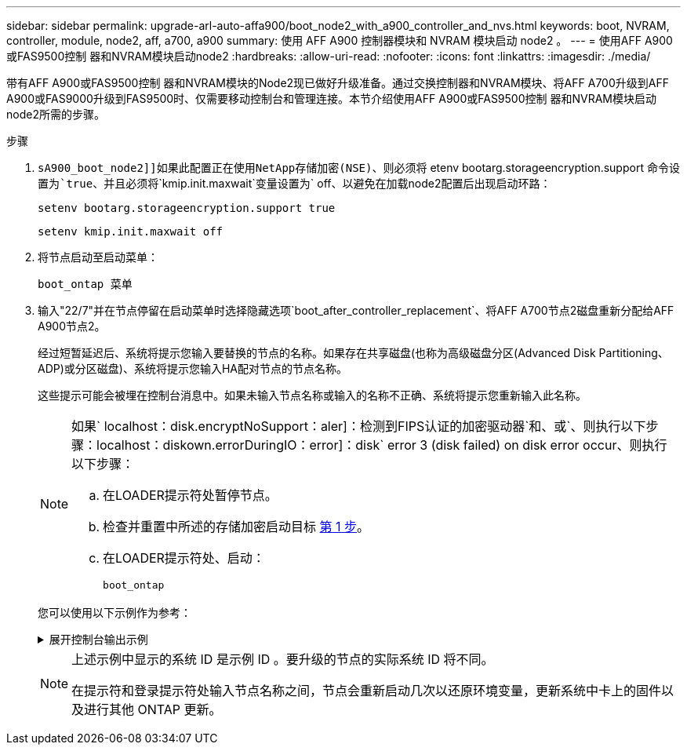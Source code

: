 ---
sidebar: sidebar 
permalink: upgrade-arl-auto-affa900/boot_node2_with_a900_controller_and_nvs.html 
keywords: boot, NVRAM, controller, module, node2, aff, a700, a900 
summary: 使用 AFF A900 控制器模块和 NVRAM 模块启动 node2 。 
---
= 使用AFF A900或FAS9500控制 器和NVRAM模块启动node2
:hardbreaks:
:allow-uri-read: 
:nofooter: 
:icons: font
:linkattrs: 
:imagesdir: ./media/


[role="lead"]
带有AFF A900或FAS9500控制 器和NVRAM模块的Node2现已做好升级准备。通过交换控制器和NVRAM模块、将AFF A700升级到AFF A900或FAS9000升级到FAS9500时、仅需要移动控制台和管理连接。本节介绍使用AFF A900或FAS9500控制 器和NVRAM模块启动node2所需的步骤。

.步骤
. `sA900_boot_node2]]如果此配置正在使用NetApp存储加密(NSE)、则必须将` etenv bootarg.storageencryption.support `命令设置为`true`、并且必须将`kmip.init.maxwait`变量设置为` off、以避免在加载node2配置后出现启动环路：
+
`setenv bootarg.storageencryption.support true`

+
`setenv kmip.init.maxwait off`

. 将节点启动至启动菜单：
+
`boot_ontap 菜单`

. 输入"22/7"并在节点停留在启动菜单时选择隐藏选项`boot_after_controller_replacement`、将AFF A700节点2磁盘重新分配给AFF A900节点2。
+
经过短暂延迟后、系统将提示您输入要替换的节点的名称。如果存在共享磁盘(也称为高级磁盘分区(Advanced Disk Partitioning、ADP)或分区磁盘)、系统将提示您输入HA配对节点的节点名称。

+
这些提示可能会被埋在控制台消息中。如果未输入节点名称或输入的名称不正确、系统将提示您重新输入此名称。

+
[NOTE]
====
如果` localhost：disk.encryptNoSupport：aler]：检测到FIPS认证的加密驱动器`和、或`、则执行以下步骤：localhost：diskown.errorDuringIO：error]：disk` error 3 (disk failed) on disk error occur、则执行以下步骤：

.. 在LOADER提示符处暂停节点。
.. 检查并重置中所述的存储加密启动目标 <<A900_boot_node2,第 1 步>>。
.. 在LOADER提示符处、启动：
+
`boot_ontap`



====
+
您可以使用以下示例作为参考：

+
.展开控制台输出示例
[%collapsible]
====
[listing]
----
LOADER-A> boot_ontap menu
.
.
<output truncated>
.
All rights reserved.
*******************************
*                             *
* Press Ctrl-C for Boot Menu. *
*                             *
*******************************
.
<output truncated>
.
Please choose one of the following:

(1)  Normal Boot.
(2)  Boot without /etc/rc.
(3)  Change password.
(4)  Clean configuration and initialize all disks.
(5)  Maintenance mode boot.
(6)  Update flash from backup config.
(7)  Install new software first.
(8)  Reboot node.
(9)  Configure Advanced Drive Partitioning.
(10) Set Onboard Key Manager recovery secrets.
(11) Configure node for external key management.
Selection (1-11)? 22/7

(22/7)                          Print this secret List
(25/6)                          Force boot with multiple filesystem disks missing.
(25/7)                          Boot w/ disk labels forced to clean.
(29/7)                          Bypass media errors.
(44/4a)                         Zero disks if needed and create new flexible root volume.
(44/7)                          Assign all disks, Initialize all disks as SPARE, write DDR labels
.
.
<output truncated>
.
.
(wipeconfig)                        Clean all configuration on boot device
(boot_after_controller_replacement) Boot after controller upgrade
(boot_after_mcc_transition)         Boot after MCC transition
(9a)                                Unpartition all disks and remove their ownership information.
(9b)                                Clean configuration and initialize node with partitioned disks.
(9c)                                Clean configuration and initialize node with whole disks.
(9d)                                Reboot the node.
(9e)                                Return to main boot menu.



The boot device has changed. System configuration information could be lost. Use option (6) to restore the system configuration, or option (4) to initialize all disks and setup a new system.
Normal Boot is prohibited.

Please choose one of the following:

(1)  Normal Boot.
(2)  Boot without /etc/rc.
(3)  Change password.
(4)  Clean configuration and initialize all disks.
(5)  Maintenance mode boot.
(6)  Update flash from backup config.
(7)  Install new software first.
(8)  Reboot node.
(9)  Configure Advanced Drive Partitioning.
(10) Set Onboard Key Manager recovery secrets.
(11) Configure node for external key management.
Selection (1-11)? boot_after_controller_replacement

This will replace all flash-based configuration with the last backup to disks. Are you sure you want to continue?: yes

.
.
<output truncated>
.
.
Controller Replacement: Provide name of the node you would like to replace:<nodename of the node being replaced>
Changing sysid of node node1 disks.
Fetched sanown old_owner_sysid = 536940063 and calculated old sys id = 536940063
Partner sysid = 4294967295, owner sysid = 536940063
.
.
<output truncated>
.
.
varfs_backup_restore: restore using /mroot/etc/varfs.tgz
varfs_backup_restore: attempting to restore /var/kmip to the boot device
varfs_backup_restore: failed to restore /var/kmip to the boot device
varfs_backup_restore: attempting to restore env file to the boot device
varfs_backup_restore: successfully restored env file to the boot device wrote key file "/tmp/rndc.key"
varfs_backup_restore: timeout waiting for login
varfs_backup_restore: Rebooting to load the new varfs
Terminated
<node reboots>

System rebooting...

.
.
Restoring env file from boot media...
copy_env_file:scenario = head upgrade
Successfully restored env file from boot media...
Rebooting to load the restored env file...
.
System rebooting...
.
.
.
<output truncated>
.
.
.
.
WARNING: System ID mismatch. This usually occurs when replacing a boot device or NVRAM cards!
Override system ID? {y|n} y
.
.
.
.
Login:
----
====
+
[NOTE]
====
上述示例中显示的系统 ID 是示例 ID 。要升级的节点的实际系统 ID 将不同。

在提示符和登录提示符处输入节点名称之间，节点会重新启动几次以还原环境变量，更新系统中卡上的固件以及进行其他 ONTAP 更新。

====

